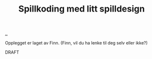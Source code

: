 :PROPERTIES:
:ID: 36901875-2032-48fe-a952-9877b88df98e
:END:
#+TITLE: Spillkoding med litt spilldesign

[[file:..][..]]

Opplegget er laget av Finn. (Finn, vil du ha lenke til deg selv eller ikke?)

DRAFT
